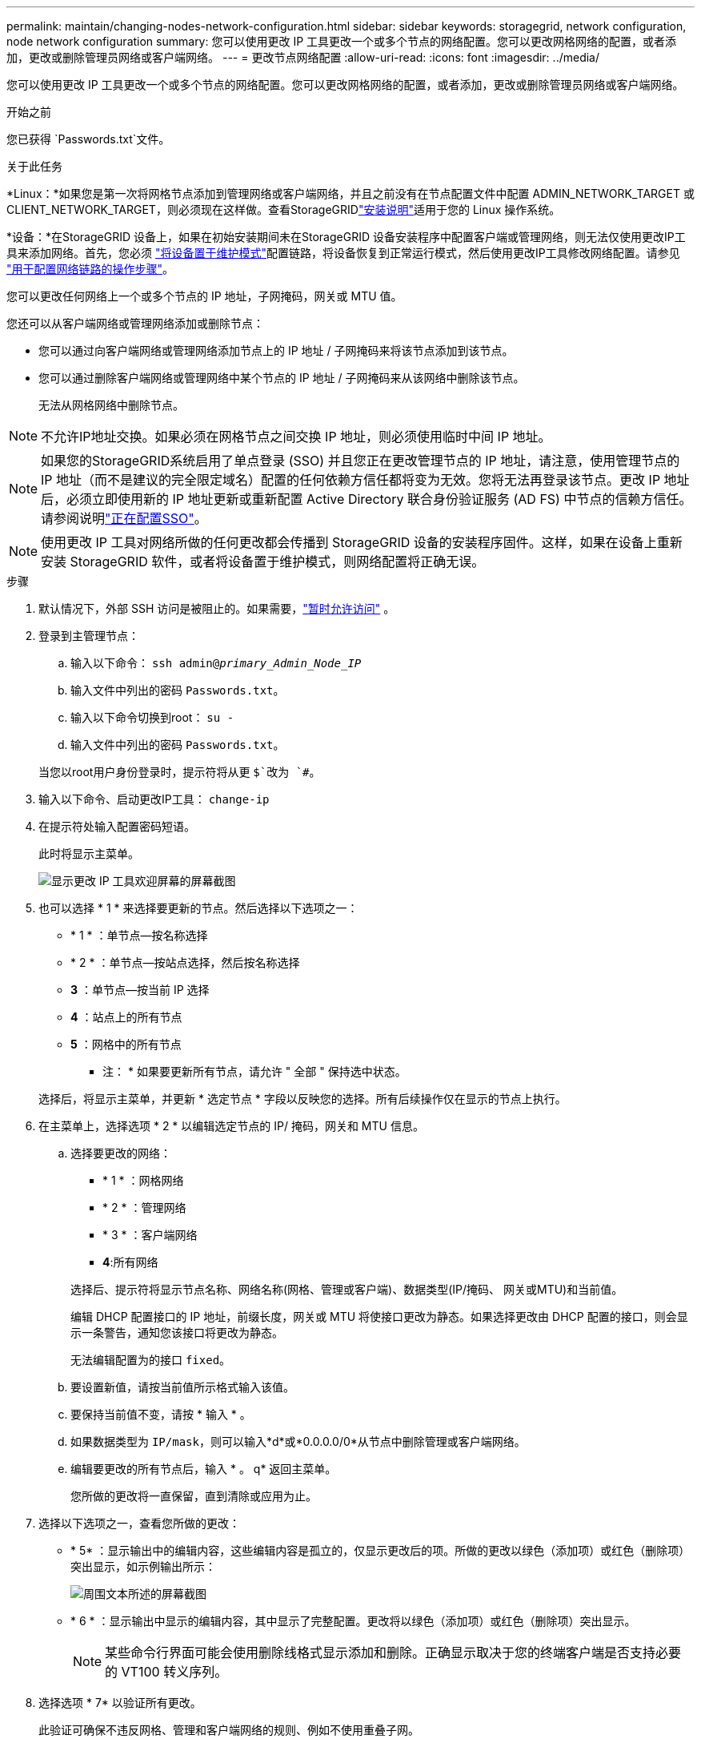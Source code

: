 ---
permalink: maintain/changing-nodes-network-configuration.html 
sidebar: sidebar 
keywords: storagegrid, network configuration, node network configuration 
summary: 您可以使用更改 IP 工具更改一个或多个节点的网络配置。您可以更改网格网络的配置，或者添加，更改或删除管理员网络或客户端网络。 
---
= 更改节点网络配置
:allow-uri-read: 
:icons: font
:imagesdir: ../media/


[role="lead"]
您可以使用更改 IP 工具更改一个或多个节点的网络配置。您可以更改网格网络的配置，或者添加，更改或删除管理员网络或客户端网络。

.开始之前
您已获得 `Passwords.txt`文件。

.关于此任务
*Linux：*如果您是第一次将网格节点添加到管理网络或客户端网络，并且之前没有在节点配置文件中配置 ADMIN_NETWORK_TARGET 或 CLIENT_NETWORK_TARGET，则必须现在这样做。查看StorageGRIDlink:../swnodes/index.html["安装说明"]适用于您的 Linux 操作系统。

*设备：*在StorageGRID 设备上，如果在初始安装期间未在StorageGRID 设备安装程序中配置客户端或管理网络，则无法仅使用更改IP工具来添加网络。首先，您必须 https://docs.netapp.com/us-en/storagegrid-appliances/commonhardware/placing-appliance-into-maintenance-mode.html["将设备置于维护模式"^]配置链路，将设备恢复到正常运行模式，然后使用更改IP工具修改网络配置。请参见 https://docs.netapp.com/us-en/storagegrid-appliances/installconfig/configuring-network-links.html["用于配置网络链路的操作步骤"^]。

您可以更改任何网络上一个或多个节点的 IP 地址，子网掩码，网关或 MTU 值。

您还可以从客户端网络或管理网络添加或删除节点：

* 您可以通过向客户端网络或管理网络添加节点上的 IP 地址 / 子网掩码来将该节点添加到该节点。
* 您可以通过删除客户端网络或管理网络中某个节点的 IP 地址 / 子网掩码来从该网络中删除该节点。
+
无法从网格网络中删除节点。




NOTE: 不允许IP地址交换。如果必须在网格节点之间交换 IP 地址，则必须使用临时中间 IP 地址。


NOTE: 如果您的StorageGRID系统启用了单点登录 (SSO) 并且您正在更改管理节点的 IP 地址，请注意，使用管理节点的 IP 地址（而不是建议的完全限定域名）配置的任何依赖方信任都将变为无效。您将无法再登录该节点。更改 IP 地址后，必须立即使用新的 IP 地址更新或重新配置 Active Directory 联合身份验证服务 (AD FS) 中节点的信赖方信任。请参阅说明link:../admin/configure-sso.html["正在配置SSO"]。


NOTE: 使用更改 IP 工具对网络所做的任何更改都会传播到 StorageGRID 设备的安装程序固件。这样，如果在设备上重新安装 StorageGRID 软件，或者将设备置于维护模式，则网络配置将正确无误。

.步骤
. 默认情况下，外部 SSH 访问是被阻止的。如果需要，link:../admin/manage-external-ssh-access.html["暂时允许访问"] 。
. 登录到主管理节点：
+
.. 输入以下命令： `ssh admin@_primary_Admin_Node_IP_`
.. 输入文件中列出的密码 `Passwords.txt`。
.. 输入以下命令切换到root： `su -`
.. 输入文件中列出的密码 `Passwords.txt`。


+
当您以root用户身份登录时，提示符将从更 `$`改为 `#`。

. 输入以下命令、启动更改IP工具： `change-ip`
. 在提示符处输入配置密码短语。
+
此时将显示主菜单。

+
image::../media/change_ip_tool_main_menu.png[显示更改 IP 工具欢迎屏幕的屏幕截图]

. 也可以选择 * 1 * 来选择要更新的节点。然后选择以下选项之一：
+
** * 1 * ：单节点—按名称选择
** * 2 * ：单节点—按站点选择，然后按名称选择
** *3* ：单节点—按当前 IP 选择
** *4* ：站点上的所有节点
** *5* ：网格中的所有节点
+
* 注： * 如果要更新所有节点，请允许 " 全部 " 保持选中状态。



+
选择后，将显示主菜单，并更新 * 选定节点 * 字段以反映您的选择。所有后续操作仅在显示的节点上执行。

. 在主菜单上，选择选项 * 2 * 以编辑选定节点的 IP/ 掩码，网关和 MTU 信息。
+
.. 选择要更改的网络：
+
--
*** * 1 * ：网格网络
*** * 2 * ：管理网络
*** * 3 * ：客户端网络
*** *4*:所有网络


--
+
--
选择后、提示符将显示节点名称、网络名称(网格、管理或客户端)、数据类型(IP/掩码、 网关或MTU)和当前值。

编辑 DHCP 配置接口的 IP 地址，前缀长度，网关或 MTU 将使接口更改为静态。如果选择更改由 DHCP 配置的接口，则会显示一条警告，通知您该接口将更改为静态。

无法编辑配置为的接口 `fixed`。

--
.. 要设置新值，请按当前值所示格式输入该值。
.. 要保持当前值不变，请按 * 输入 * 。
.. 如果数据类型为 `IP/mask`，则可以输入*d*或*0.0.0.0/0*从节点中删除管理或客户端网络。
.. 编辑要更改的所有节点后，输入 * 。 q* 返回主菜单。
+
您所做的更改将一直保留，直到清除或应用为止。



. 选择以下选项之一，查看您所做的更改：
+
** * 5* ：显示输出中的编辑内容，这些编辑内容是孤立的，仅显示更改后的项。所做的更改以绿色（添加项）或红色（删除项）突出显示，如示例输出所示：
+
image::../media/change_ip_tool_edit_ip_mask_sample_output.png[周围文本所述的屏幕截图]

** * 6 * ：显示输出中显示的编辑内容，其中显示了完整配置。更改将以绿色（添加项）或红色（删除项）突出显示。
+

NOTE: 某些命令行界面可能会使用删除线格式显示添加和删除。正确显示取决于您的终端客户端是否支持必要的 VT100 转义序列。



. 选择选项 * 7* 以验证所有更改。
+
此验证可确保不违反网格、管理和客户端网络的规则、例如不使用重叠子网。

+
在此示例中，验证返回错误。

+
image::../media/change_ip_tool_validate_sample_error_messages.gif[周围文本所述的屏幕截图]

+
在此示例中，验证已通过。

+
image::../media/change_ip_tool_validate_sample_passed_messages.gif[周围文本所述的屏幕截图]

. 验证通过后、选择以下选项之一：
+
** *8* ：保存未应用的更改。
+
使用此选项，您可以退出更改 IP 工具并稍后重新启动它，而不会丢失任何未应用的更改。

** * 。 10* ：应用新网络配置。


. 如果选择了选项 * 。 10* ，请选择以下选项之一：
+
** * 应用 * ：立即应用更改，并在必要时自动重新启动每个节点。
+
如果新网络配置不需要更改任何物理网络连接，您可以选择 * 应用 * 以立即应用更改。如果需要，节点将自动重新启动。此时将显示需要重新启动的节点。

** * 阶段 * ：下次手动重新启动节点时应用更改。
+
如果要使新网络配置正常运行，需要更改物理或虚拟网络配置，则必须使用 * 阶段 * 选项，关闭受影响的节点，进行必要的物理网络更改并重新启动受影响的节点。如果选择 * 应用 * 而未先进行这些网络更改，则更改通常会失败。

+

NOTE: 如果使用 * 阶段 * 选项，则必须在暂存后尽快重新启动节点，以最大程度地减少中断。

** *CANCEL*：目前请勿更改任何网络。
+
如果您不知道建议的更改需要重新启动节点，则可以推迟更改以最大限度地减少对用户的影响。选择 * 取消 * 将返回到主菜单并保留所做的更改，以便稍后应用。

+
如果选择 * 应用 * 或 * 阶段 * ，则会生成一个新的网络配置文件，并执行配置，同时会使用新的工作信息更新节点。

+
在配置期间，输出将在应用更新时显示状态。

+
[listing]
----
Generating new grid networking description file...

Running provisioning...

Updating grid network configuration on Name
----


+
应用或阶段更改后，将根据网格配置更改生成新的恢复包。

. 如果选择了 * 阶段 * ，请在配置完成后按照以下步骤进行操作：
+
.. 根据需要进行物理或虚拟网络更改。
+
* 物理网络更改 * ：进行必要的物理网络更改，必要时安全关闭节点。

+
*Linux*：如果您是首次将节点添加到管理网络或客户端网络，请确保已按中所述添加接口link:linux-adding-interfaces-to-existing-node.html["Linux ：向现有节点添加接口"]。

.. 重新启动受影响的节点。


. 完成更改后，选择 * 。 0* 退出更改 IP 工具。
. 从网格管理器下载新的恢复包。
+
.. 选择*维护* > *系统* > *恢复包*。
.. 输入配置密码短语。


. 如果您允许外部 SSH 访问，link:../admin/manage-external-ssh-access.html["阻止访问"]当您完成更改节点网络配置后。




== 暂时更改 LACP PDU 速率

要对设备中安装的网络组件执行维护操作（例如升级 NIC 固件），您可以检查当前 LACP PDU 速率设置是否满足 NIC 通信时序要求。如果需要，您可以非持续地在快速（等待 1 秒）和慢速（等待 30 秒）之间切换 LACP PDU 速率。


NOTE: 要永久更改 LACP PDU 速率，请参阅 https://docs.netapp.com/us-en/storagegrid-appliances/installconfig/configuring-network-links.html["配置网络链路"^]。

.开始之前
* 管理节点已安装并正在运行。
* 您已获得 `Passwords.txt`文件。


.步骤
. 登录到主管理节点：
+
.. 输入以下命令： `ssh admin@primary_Admin_Node_IP`
.. 输入文件中列出的密码 `Passwords.txt`。
.. 输入以下命令切换到root： `su -`
.. 输入文件中列出的密码 `Passwords.txt`。
+
当您以root用户身份登录时，提示符将从更 `$`改为 `#`。



. 要检查当前 LACP PDU 速率设置，请输入以下命令：
+
`run-each-node --parallel --port 8022 '/usr/sbin/set-lacp-rate.sh'`

. 要临时更改 LACP PDU 速率，请输入以下命令：
+
`run-each-node --parallel --port 8022 '/usr/sbin/set-lacp-rate.sh _<speed>_'`

+
在哪里 `_<speed>_`是 `fast`或者 `slow`。



下次设备重启时，LACP PDU 速率将恢复到之前的设置。
